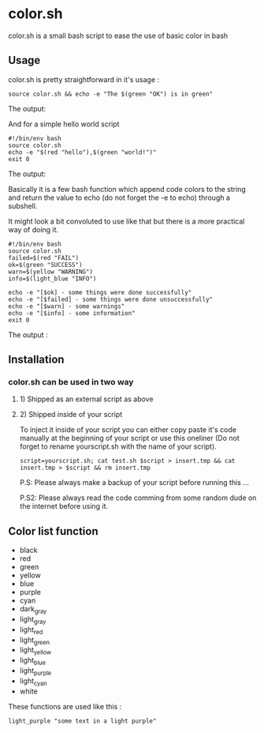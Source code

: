 * color.sh
color.sh is a small bash script to ease the use of basic color in bash
** Usage
color.sh is pretty straightforward in it's usage :
#+begin_src shell
source color.sh && echo -e "The $(green "OK") is in green"
#+end_src

The output:

[[file:screenshot/ok.png]]

And for a simple hello world script
#+begin_src shell
#!/bin/env bash
source color.sh
echo -e "$(red "hello"),$(green "world!")"
exit 0
#+end_src

The output:

[[file:screenshot/helloworld.png]]

Basically it is a few bash function which append code colors to the string and return the value to echo (do not forget the -e to echo) through a subshell.

It might look a bit convoluted to use like that but there is a more practical way of doing it.

#+begin_src shell
#!/bin/env bash
source color.sh
failed=$(red "FAIL")
ok=$(green "SUCCESS")
warn=$(yellow "WARNING")
info=$(light_blue "INFO")

echo -e "[$ok] - some things were done successfully"
echo -e "[$failed] - some things were done unsuccessfully"
echo -e "[$warn] - some warnings"
echo -e "[$info] - some information"
exit 0
#+end_src

The output :

[[file:screenshot/exemple.png]]
** Installation
*** color.sh can be used in two way
**** 1) Shipped as an external script as above
**** 2) Shipped inside of your script
To inject it inside of your script you can either copy paste it's code manually at the beginning of your script or use this oneliner (Do not forget to rename yourscript.sh with the name of your script).
#+begin_src shell
script=yourscript.sh; cat test.sh $script > insert.tmp && cat insert.tmp > $script && rm insert.tmp
#+end_src
P.S: Please always make a backup of your script before running this ...

P.S2: Please always read the code comming from some random dude on the internet before using it.
** Color list function

- black
- red
- green
- yellow
- blue
- purple
- cyan
- dark_gray
- light_gray
- light_red
- light_green
- light_yellow
- light_blue
- light_purple
- light_cyan
- white

These functions are used like this :
#+begin_src shell
light_purple "some text in a light purple"
#+end_src
